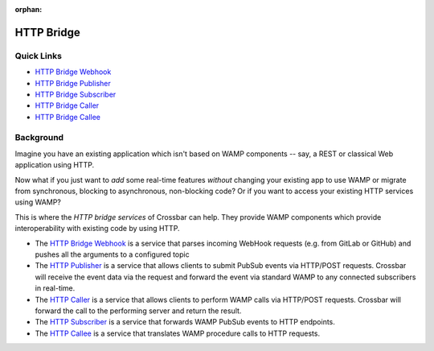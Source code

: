 :orphan:

HTTP Bridge
===========

Quick Links
-----------

-  `HTTP Bridge Webhook <HTTP%20Bridge%20Webhook>`__
-  `HTTP Bridge Publisher <HTTP%20Bridge%20Publisher>`__
-  `HTTP Bridge Subscriber <HTTP%20Bridge%20Subscriber>`__
-  `HTTP Bridge Caller <HTTP%20Bridge%20Caller>`__
-  `HTTP Bridge Callee <HTTP%20Bridge%20Callee>`__

Background
----------

Imagine you have an existing application which isn't based on WAMP
components -- say, a REST or classical Web application using HTTP.

Now what if you just want to *add* some real-time features *without*
changing your existing app to use WAMP or migrate from synchronous,
blocking to asynchronous, non-blocking code? Or if you want to access
your existing HTTP services using WAMP?

This is where the *HTTP bridge services* of Crossbar can help. They
provide WAMP components which provide interoperability with existing
code by using HTTP.

-  The `HTTP Bridge Webhook <HTTP%20Bridge%20Webhook>`__ is a service
   that parses incoming WebHook requests (e.g. from GitLab or GitHub)
   and pushes all the arguments to a configured topic
-  The `HTTP Publisher <HTTP%20Bridge%20Publisher>`__ is a service that
   allows clients to submit PubSub events via HTTP/POST requests.
   Crossbar will receive the event data via the request and forward the
   event via standard WAMP to any connected subscribers in real-time.
-  The `HTTP Caller <HTTP%20Bridge%20Caller>`__ is a service that allows
   clients to perform WAMP calls via HTTP/POST requests. Crossbar will
   forward the call to the performing server and return the result.
-  The `HTTP Subscriber <HTTP%20Bridge%20Subscriber>`__ is a service
   that forwards WAMP PubSub events to HTTP endpoints.
-  The `HTTP Callee <HTTP%20Bridge%20Callee>`__ is a service that
   translates WAMP procedure calls to HTTP requests.
